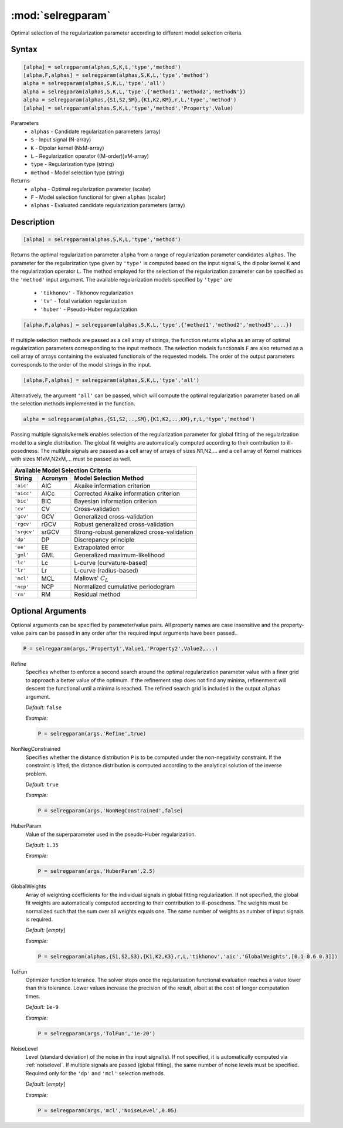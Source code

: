 .. highlight:: matlab
.. _selregparam:

*********************
:mod:`selregparam`
*********************
Optimal selection of the regularization parameter according to different model selection criteria.

Syntax
=========================================

.. code-block:: matlab

    [alpha] = selregparam(alphas,S,K,L,'type','method')
    [alpha,F,alphas] = selregparam(alphas,S,K,L,'type','method')
    alpha = selregparam(alphas,S,K,L,'type','all')
    alpha = selregparam(alphas,S,K,L,'type',{'method1','method2','methodN'})
    alpha = selregparam(alphas,{S1,S2,SM},{K1,K2,KM},r,L,'type','method')
    [alpha] = selregparam(alphas,S,K,L,'type','method','Property',Value)

Parameters
    *   ``alphas`` - Candidate regularization parameters (array)
    *   ``S`` - Input signal (N-array)
    *   ``K`` -  Dipolar kernel (NxM-array)
    *   ``L`` - Regularization operator ((M-order))xM-array)
    *   ``type`` - Regularization type (string)
    *   ``method`` - Model selection type (string)
Returns
    *   ``alpha`` - Optimal regularization parameter (scalar)
    *   ``F`` - Model selection functional for given ``alphas`` (scalar)
    *   ``alphas`` - Evaluated candidate regularization parameters  (array)

Description
=========================================

.. code-block:: matlab

    [alpha] = selregparam(alphas,S,K,L,'type','method')

Returns the optimal regularization parameter ``alpha`` from a range of regularization parameter candidates ``alphas``. The parameter for the regularization type given by ``'type'`` is computed based on the input signal ``S``, the dipolar kernel ``K`` and the regularization operator ``L``. The method employed for the selection of the regularization parameter can be specified as the ``'method'`` input argument. The available regularization models specified by ``'type'`` are

    *   ``'tikhonov'`` - Tikhonov regularization
    *   ``'tv'`` - Total variation regularization
    *   ``'huber'`` - Pseudo-Huber regularization

.. code-block:: matlab

    [alpha,F,alphas] = selregparam(alphas,S,K,L,'type',{'method1','method2','method3',...})

If multiple selection methods are passed as a cell array of strings, the function returns ``alpha`` as an array of optimal regularization parameters corresponding to the input methods. The selection models functionals ``F`` are also returned as a cell array of arrays containing the evaluated functionals of the requested models. The order of the output parameters corresponds to the order of the model strings in the input.

.. code-block:: matlab

    [alpha,F,alphas] = selregparam(alphas,S,K,L,'type','all')

Alternatively, the argument ``'all'`` can be passed, which will compute the optimal regularization parameter based on all the selection methods implemented in the function.

.. code-block:: matlab

  alpha = selregparam(alphas,{S1,S2,..,SM},{K1,K2,..,KM},r,L,'type','method')

Passing multiple signals/kernels enables selection of the regularization parameter for global fitting of the regularization model to a single distribution. The global fit weights are automatically computed according to their contribution to ill-posedness. The multiple signals are passed as a cell array of arrays of sizes N1,N2,... and a cell array of Kernel matrices with sizes N1xM,N2xM,... must be passed as well.

============ =============== ======================================================
    Available Model Selection  Criteria
-----------------------------------------------------------------------------------
 String        Acronym                      Model Selection Method
============ =============== ======================================================
``'aic'``         AIC           Akaike information criterion
``'aicc'``        AICc          Corrected Akaike information criterion
``'bic'``         BIC           Bayesian information criterion
``'cv'``          CV            Cross-validation
``'gcv'``         GCV           Generalized cross-validation
``'rgcv'``        rGCV          Robust generalized cross-validation
``'srgcv'``       srGCV         Strong-robust generalized cross-validation
``'dp'``          DP            Discrepancy principle
``'ee'``          EE            Extrapolated error
``'gml'``         GML           Generalized maximum-likelihood
``'lc'``          Lc            L-curve (curvature-based)
``'lr'``          Lr            L-curve (radius-based)
``'mcl'``         MCL           Mallows' :math:`C_L`
``'ncp'``         NCP           Normalized cumulative periodogram
``'rm'``          RM            Residual method
============ =============== ======================================================


Optional Arguments
=========================================
Optional arguments can be specified by parameter/value pairs. All property names are case insensitive and the property-value pairs can be passed in any order after the required input arguments have been passed..

.. code-block:: matlab

    P = selregparam(args,'Property1',Value1,'Property2',Value2,...)


Refine
    Specifies whether to enforce a second search around the optimal regularization parameter value with a finer grid to approach a better value of the optimum. If the refinement step does not find any minima, refinenment will descent the functional until a minima is reached. The refined search grid is included in the output ``alphas`` argument.

    *Default:* ``false``

    *Example:*

    .. code-block:: matlab

       P = selregparam(args,'Refine',true)


NonNegConstrained
    Specifies whether the distance distribution ``P`` is to be computed under the non-negativity constraint. If the constraint is lifted, the distance distribution is computed according to the analytical solution of the inverse problem.

    *Default:* ``true``

    *Example:*

    .. code-block:: matlab

       P = selregparam(args,'NonNegConstrained',false)

HuberParam
    Value of the superparameter used in the pseudo-Huber regularization.

    *Default:* ``1.35``

    *Example:*

    .. code-block:: matlab

        P = selregparam(args,'HuberParam',2.5)

GlobalWeights
    Array of weighting coefficients for the individual signals in global fitting regularization. If not specified, the global fit weights are automatically computed according to their contribution to ill-posedness. The weights must be normalized such that the sum over all weights equals one. The same number of weights as number of input signals is required.

    *Default:* [*empty*]

    *Example:*

    .. code-block:: matlab

        P = selregparam(alphas,{S1,S2,S3},{K1,K2,K3},r,L,'tikhonov','aic','GlobalWeights',[0.1 0.6 0.3]])

TolFun
    Optimizer function tolerance. The solver stops once the regularization functional evaluation reaches a value lower than this tolerance. Lower values increase the precision of the result, albeit at the cost of longer computation times.

    *Default:* ``1e-9``

    *Example:*

    .. code-block:: matlab

        P = selregparam(args,'TolFun','1e-20')

NoiseLevel
    Level (standard deviation) of the noise in the input signal(s). If not specified, it is automatically computed via :ref:`noiselevel`. If multiple signals are passed (global fitting), the same number of noise levels must be specified. Required only for the ``'dp'`` and ``'mcl'`` selection methods.

    *Default:* [*empty*]

    *Example:*

    .. code-block:: matlab

        P = selregparam(args,'mcl','NoiseLevel',0.05)
